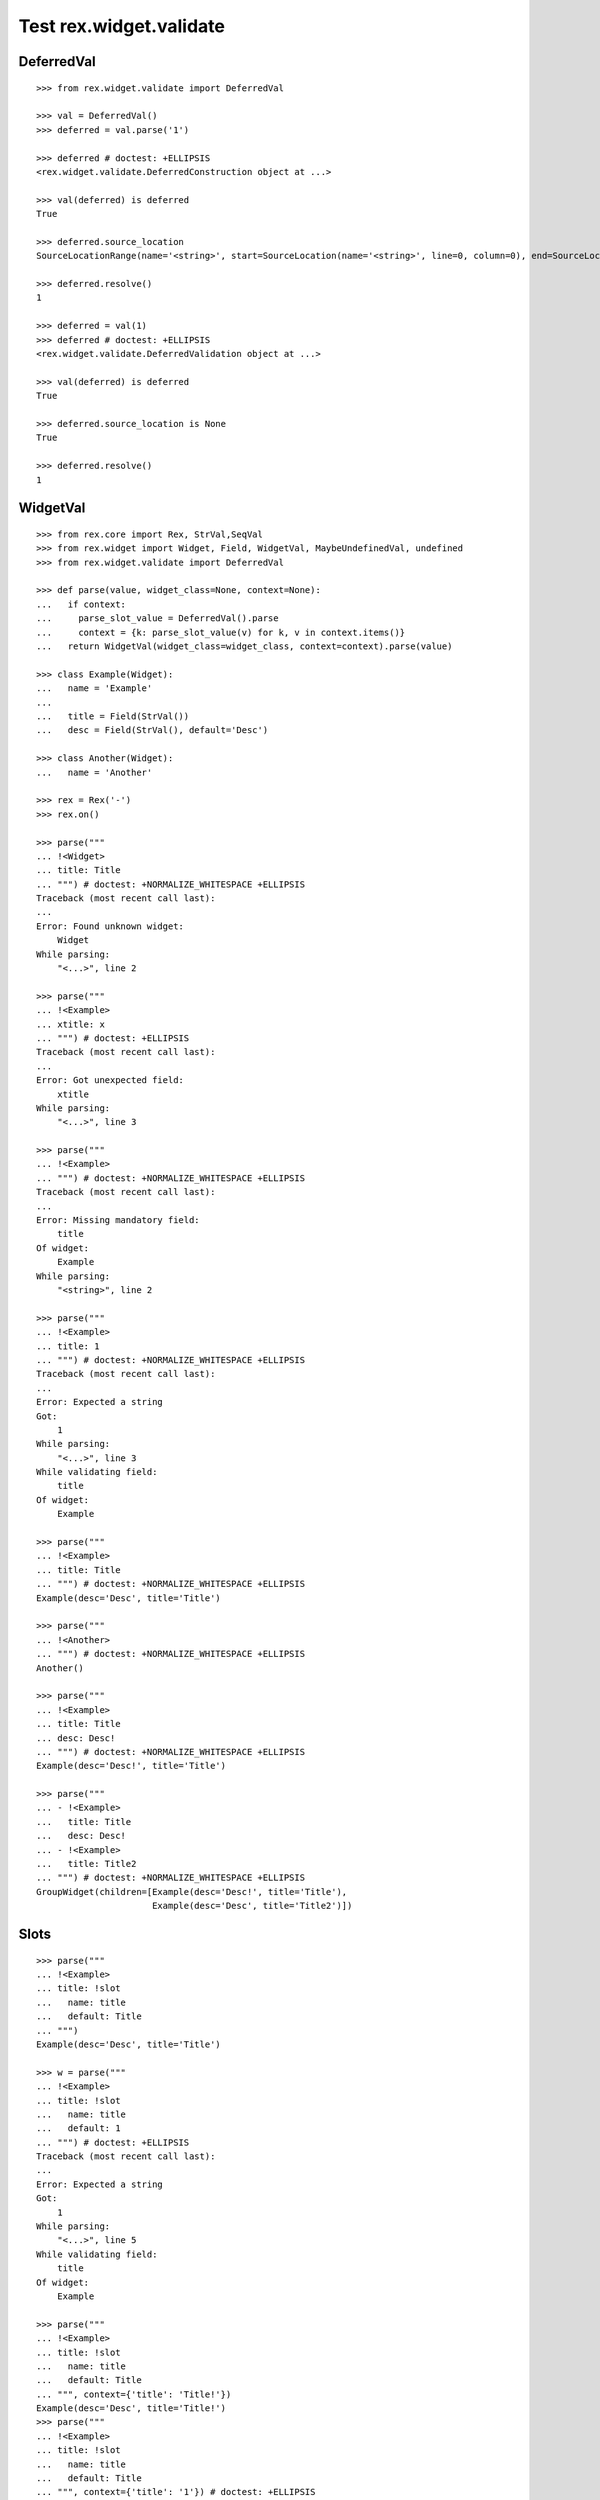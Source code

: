 Test rex.widget.validate
========================

DeferredVal
-----------

::

  >>> from rex.widget.validate import DeferredVal

  >>> val = DeferredVal()
  >>> deferred = val.parse('1')

  >>> deferred # doctest: +ELLIPSIS
  <rex.widget.validate.DeferredConstruction object at ...>

  >>> val(deferred) is deferred
  True

  >>> deferred.source_location
  SourceLocationRange(name='<string>', start=SourceLocation(name='<string>', line=0, column=0), end=SourceLocation(name='<string>', line=0, column=1))

  >>> deferred.resolve()
  1

  >>> deferred = val(1)
  >>> deferred # doctest: +ELLIPSIS
  <rex.widget.validate.DeferredValidation object at ...>

  >>> val(deferred) is deferred
  True

  >>> deferred.source_location is None
  True

  >>> deferred.resolve()
  1

WidgetVal
---------

::

  >>> from rex.core import Rex, StrVal,SeqVal
  >>> from rex.widget import Widget, Field, WidgetVal, MaybeUndefinedVal, undefined
  >>> from rex.widget.validate import DeferredVal

  >>> def parse(value, widget_class=None, context=None):
  ...   if context:
  ...     parse_slot_value = DeferredVal().parse
  ...     context = {k: parse_slot_value(v) for k, v in context.items()}
  ...   return WidgetVal(widget_class=widget_class, context=context).parse(value)

  >>> class Example(Widget):
  ...   name = 'Example'
  ...
  ...   title = Field(StrVal())
  ...   desc = Field(StrVal(), default='Desc')

  >>> class Another(Widget):
  ...   name = 'Another'

  >>> rex = Rex('-')
  >>> rex.on()

  >>> parse("""
  ... !<Widget>
  ... title: Title
  ... """) # doctest: +NORMALIZE_WHITESPACE +ELLIPSIS
  Traceback (most recent call last):
  ...
  Error: Found unknown widget:
      Widget
  While parsing:
      "<...>", line 2

  >>> parse("""
  ... !<Example>
  ... xtitle: x
  ... """) # doctest: +ELLIPSIS
  Traceback (most recent call last):
  ...
  Error: Got unexpected field:
      xtitle
  While parsing:
      "<...>", line 3

  >>> parse("""
  ... !<Example>
  ... """) # doctest: +NORMALIZE_WHITESPACE +ELLIPSIS
  Traceback (most recent call last):
  ...
  Error: Missing mandatory field:
      title
  Of widget:
      Example
  While parsing:
      "<string>", line 2

  >>> parse("""
  ... !<Example>
  ... title: 1
  ... """) # doctest: +NORMALIZE_WHITESPACE +ELLIPSIS
  Traceback (most recent call last):
  ...
  Error: Expected a string
  Got:
      1
  While parsing:
      "<...>", line 3
  While validating field:
      title
  Of widget:
      Example

  >>> parse("""
  ... !<Example>
  ... title: Title
  ... """) # doctest: +NORMALIZE_WHITESPACE +ELLIPSIS
  Example(desc='Desc', title='Title')

  >>> parse("""
  ... !<Another>
  ... """) # doctest: +NORMALIZE_WHITESPACE +ELLIPSIS
  Another()

  >>> parse("""
  ... !<Example>
  ... title: Title
  ... desc: Desc!
  ... """) # doctest: +NORMALIZE_WHITESPACE +ELLIPSIS
  Example(desc='Desc!', title='Title')

  >>> parse("""
  ... - !<Example>
  ...   title: Title
  ...   desc: Desc!
  ... - !<Example>
  ...   title: Title2
  ... """) # doctest: +NORMALIZE_WHITESPACE +ELLIPSIS
  GroupWidget(children=[Example(desc='Desc!', title='Title'),
                        Example(desc='Desc', title='Title2')])

Slots
-----

::

  >>> parse("""
  ... !<Example>
  ... title: !slot
  ...   name: title
  ...   default: Title
  ... """)
  Example(desc='Desc', title='Title')

  >>> w = parse("""
  ... !<Example>
  ... title: !slot
  ...   name: title
  ...   default: 1
  ... """) # doctest: +ELLIPSIS
  Traceback (most recent call last):
  ...
  Error: Expected a string
  Got:
      1
  While parsing:
      "<...>", line 5
  While validating field:
      title
  Of widget:
      Example

  >>> parse("""
  ... !<Example>
  ... title: !slot
  ...   name: title
  ...   default: Title
  ... """, context={'title': 'Title!'})
  Example(desc='Desc', title='Title!')
  >>> parse("""
  ... !<Example>
  ... title: !slot
  ...   name: title
  ...   default: Title
  ... """, context={'title': '1'}) # doctest: +ELLIPSIS
  Traceback (most recent call last):
  ...
  Error: Expected a string
  Got:
      1
  While parsing:
      "<...>", line 1
  While validating field:
      title
  Of widget:
      Example

  >>> from rex.core import MapVal

  >>> class DeepSlots(Widget):
  ...     name = 'DeepSlots'
  ...     js_type = 'DeepSlots'
  ...
  ...     params = Field(MapVal(StrVal(), StrVal()))

  >>> rex.cache.clear()

  >>> parse("""
  ... !<DeepSlots>
  ... params:
  ...   a: b
  ... """)
  DeepSlots(params={'a': 'b'})

  >>> parse("""
  ... !<DeepSlots>
  ... params: !slot
  ...   name: params
  ...   default:
  ...     a: b
  ... """)
  DeepSlots(params={'a': 'b'})

Slots are allowed at arbitrary positions within ``WidgetVal``::

  >>> parse("""
  ... !<DeepSlots>
  ... params:
  ...   a: !slot
  ...     name: a_param
  ...     default: b
  ... """)
  DeepSlots(params={'a': 'b'})

Default values are validated in that case::

  >>> parse("""
  ... !<DeepSlots>
  ... params:
  ...   a: !slot
  ...     name: a_param
  ...     default: 1
  ... """) # doctest: +ELLIPSIS
  Traceback (most recent call last):
  ...
  Error: Expected a string
  Got:
      1
  While parsing:
      "<...>", line 6
  While validating field:
      params
  Of widget:
      DeepSlots

When we supply slot value overrides::

  >>> parse("""
  ... !<DeepSlots>
  ... params:
  ...   a: !slot
  ...     name: a_param
  ...     default: b
  ... """, context={'a_param': 'b!'})
  DeepSlots(params={'a': 'b!'})

Slot value overrides are validated as well::

  >>> parse("""
  ... !<DeepSlots>
  ... params:
  ...   a: !slot
  ...     name: a_param
  ...     default: b
  ... """, context={'a_param': '1'}) # doctest: +ELLIPSIS
  Traceback (most recent call last):
  ...
  Error: Expected a string
  Got:
      1
  While parsing:
      "<...>", line 1
  While validating field:
      params
  Of widget:
      DeepSlots

Slots within widget values::

  >>> rex.cache.clear()

  >>> class ExamplePanel(Widget):
  ...   name = 'ExamplePanel'
  ...   children = Field(WidgetVal())

  >>> parse("""
  ... !<ExamplePanel>
  ... children: !<Example>
  ...   title: !slot
  ...     name: title
  ...     default: Title
  ... """)
  ExamplePanel(children=Example(desc='Desc', title='Title'))

  >>> parse("""
  ... !<ExamplePanel>
  ... children: !<Example>
  ...   title: !slot
  ...     name: title
  ...     default: Title
  ... """, context={'title': 'Override!'})
  ExamplePanel(children=Example(desc='Desc', title='Override!'))

  >>> parse("""
  ... !<ExamplePanel>
  ... children: !<DeepSlots>
  ...   params:
  ...     a: !slot
  ...       name: title
  ...       default: Title
  ... """)
  ExamplePanel(children=DeepSlots(params={'a': 'Title'}))

  >>> parse("""
  ... !<ExamplePanel>
  ... children: !<DeepSlots>
  ...   params:
  ...     a: !slot
  ...       name: title
  ...       default: Title
  ... """, context={'title': 'Override'})
  ExamplePanel(children=DeepSlots(params={'a': 'Override'}))

  >>> rex.cache.clear()

  >>> class ExamplePanelWithExample(Widget):
  ...   name = 'ExamplePanelWithExample'
  ...   children = Field(WidgetVal(widget_class=Example))

  >>> parse("""
  ... !<ExamplePanelWithExample>
  ... children: !<Example>
  ...   title: !slot
  ...     name: title
  ...     default: Title
  ... """)
  ExamplePanelWithExample(children=Example(desc='Desc', title='Title'))

  >>> parse("""
  ... !<ExamplePanelWithExample>
  ... children: !<Example>
  ...   title: !slot
  ...     name: title
  ...     default: Title
  ... """, context={'title': 'Override'})
  ExamplePanelWithExample(children=Example(desc='Desc', title='Override'))

  >>> parse("""
  ... !<ExamplePanelWithExample>
  ... children:
  ...   title: !slot
  ...     name: title
  ...     default: Title
  ... """)
  ExamplePanelWithExample(children=Example(desc='Desc', title='Title'))

  >>> parse("""
  ... !<ExamplePanelWithExample>
  ... children:
  ...   title: !slot
  ...     name: title
  ...     default: Title
  ... """, context={'title': 'Override'})
  ExamplePanelWithExample(children=Example(desc='Desc', title='Override'))

  >>> rex.cache.clear()

  >>> class ExamplePanelWithMaybeUndefinedExample(Widget):
  ...   name = 'ExamplePanelWithMaybeUndefinedExample'
  ...   children = Field(MaybeUndefinedVal(WidgetVal(widget_class=Example)), default=undefined)

  >>> parse("""
  ... !<ExamplePanelWithMaybeUndefinedExample>
  ... children: !<Example>
  ...   title: !slot
  ...     name: title
  ...     default: Title
  ... """)
  ExamplePanelWithMaybeUndefinedExample(children=Example(desc='Desc', title='Title'))

  >>> parse("""
  ... !<ExamplePanelWithMaybeUndefinedExample>
  ... children: !<Example>
  ...   title: !slot
  ...     name: title
  ...     default: Title
  ... """, context={'title': 'Override'})
  ExamplePanelWithMaybeUndefinedExample(children=Example(desc='Desc', title='Override'))

  >>> parse("""
  ... !<ExamplePanelWithMaybeUndefinedExample>
  ... children:
  ...   title: !slot
  ...     name: title
  ...     default: Title
  ... """)
  ExamplePanelWithMaybeUndefinedExample(children=Example(desc='Desc', title='Title'))

  >>> parse("""
  ... !<ExamplePanelWithMaybeUndefinedExample>
  ... children:
  ...   title: !slot
  ...     name: title
  ...     default: Title
  ... """, context={'title': 'Override'})
  ExamplePanelWithMaybeUndefinedExample(children=Example(desc='Desc', title='Override'))

Specify widget class
--------------------

::

  >>> WidgetVal(widget_class=Example).parse("""
  ... - !<Another>
  ... """) # doctest: +NORMALIZE_WHITESPACE +ELLIPSIS
  Traceback (most recent call last):
  ...
  Error: Expected widget of type:
      <Example>
  Instead got widget of type:
      <Another>
  While parsing:
      "<...>", line 2

  >>> WidgetVal(widget_class=Example).parse("""
  ... !<Another>
  ... """) # doctest: +NORMALIZE_WHITESPACE +ELLIPSIS
  Traceback (most recent call last):
  ...
  Error: Expected widget of type:
      <Example>
  Instead got widget of type:
      <Another>
  While parsing:
      "<...>", line 2

  >>> WidgetVal(widget_class=Example).parse("""
  ... title: Title
  ... """) # doctest: +NORMALIZE_WHITESPACE +ELLIPSIS
  Example(desc='Desc', title='Title')

  >>> WidgetVal(widget_class=Example).parse("""
  ... !<Example> Title
  ... """) # doctest: +NORMALIZE_WHITESPACE +ELLIPSIS
  Example(desc='Desc', title='Title')

Parsing null
------------

::

  >>> parse("""
  ... null
  ... """) # doctest: +NORMALIZE_WHITESPACE +ELLIPSIS
  NullWidget()

Failures
--------

::

  >>> parse("1") # doctest: +ELLIPSIS
  Traceback (most recent call last):
  ...
  Error: Expected a widget
  Got:
      1
  While parsing:
      "<...>", line 1

  >>> parse("'a'") # doctest: +ELLIPSIS
  Traceback (most recent call last):
  ...
  Error: Expected a widget
  Got:
      a
  While parsing:
      "<...>", line 1

  >>> parse("{}") # doctest: +ELLIPSIS
  Traceback (most recent call last):
  ...
  Error: Expected a widget
  Got:
      a mapping
  While parsing:
      "<...>", line 1

  >>> rex.cache.clear()

  >>> class WidgetWithRequiredFields(Widget):
  ...   name = 'WidgetWithRequiredFields'
  ...   js_type = 'WidgetWithRequiredFields'
  ...   a = Field(StrVal())
  ...   b = Field(StrVal())

  >>> parse("""
  ... !<WidgetWithRequiredFields> a b
  ... """) # doctest: +ELLIPSIS
  Traceback (most recent call last):
  ...
  Error: Expected a mapping
  Got:
      a b
  While parsing:
      "<...>", line 2

Parsing shortcut forms
----------------------

::

  >>> rex.cache.clear()

  >>> class WidgetWithSeq(Widget):
  ...   name = 'WidgetWithSeq'
  ...   js_type = 'WidgetWithSeq'
  ...
  ...   seq = Field(SeqVal(StrVal()))

  >>> parse("""
  ... !<WidgetWithSeq>
  ... seq: [a, b, c]
  ... """) # doctest: +NORMALIZE_WHITESPACE +ELLIPSIS
  WidgetWithSeq(seq=['a', 'b', 'c'])

  >>> parse("""
  ... !<WidgetWithSeq> [a, b, c]
  ... """) # doctest: +NORMALIZE_WHITESPACE +ELLIPSIS
  WidgetWithSeq(seq=['a', 'b', 'c'])

Validation
----------

::

  >>> v = WidgetVal()

  >>> v(None)
  NullWidget()

  >>> v([])
  GroupWidget(children=[])

  >>> v([None])
  GroupWidget(children=[NullWidget()])

  >>> v(Example(title='Title'))
  Example(desc='Desc', title='Title')

  >>> v([Example(title='Title')])
  GroupWidget(children=[Example(desc='Desc', title='Title')])

  >>> v('string') # doctest: +ELLIPSIS
  Traceback (most recent call last):
  ...
  Error: Expected a widget
  While validating:
      'string'

  >>> v(Example.validated(title=42)) # doctest: +ELLIPSIS
  Traceback (most recent call last):
  ...
  Error: Expected a string
  Got:
      42
  While validating field:
      title
  Of widget:
      Example
  While validating:
      Example(desc='Desc', title=42)

  >>> v = WidgetVal(widget_class=Example)

  >>> v(Another()) # doctest: +ELLIPSIS
  Traceback (most recent call last):
  ...
  Error: Expected a widget of type:
      Example
  But got widget of type:
      Another
  While validating:
      Another()

  >>> v([Another()]) # doctest: +ELLIPSIS
  Traceback (most recent call last):
  ...
  Error: Expected a widget of type:
      Example
  But got widget of type:
      Another
  While validating:
      Another()
  While validating:
      [Another()]

  >>> v(Example(title='Title'))
  Example(desc='Desc', title='Title')

  >>> v([Example(title='Title')])
  GroupWidget(children=[Example(desc='Desc', title='Title')])

Cleanup
-------

::

  >>> rex.off()
